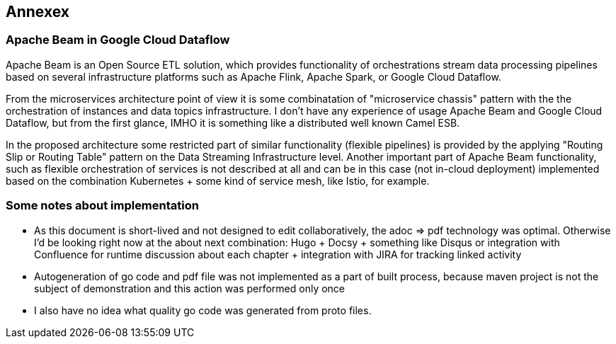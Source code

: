 
== Annexex

=== Apache Beam in Google Cloud Dataflow

Apache Beam is an Open Source ETL solution, which provides functionality of orchestrations stream data processing
pipelines based on several infrastructure platforms such as Apache Flink, Apache Spark, or Google Cloud Dataflow.

From the microservices architecture point of view it is some combinatation of "microservice chassis" pattern with
the the orchestration of instances and data topics infrastructure.
I don't have any experience of usage Apache Beam and Google Cloud Dataflow, but from the first glance, IMHO
it is something like a distributed well known Camel ESB.

In the proposed architecture some restricted part of similar functionality (flexible pipelines) is provided by the applying
"Routing Slip or Routing Table" pattern on the Data Streaming Infrastructure level.
Another important part of Apache Beam functionality, such as flexible orchestration of services is not described at all
and can be in this case (not in-cloud deployment) implemented based on the combination Kubernetes + some kind of service mesh,
like Istio, for example.

=== Some notes about implementation

* As this document is short-lived and not designed to edit collaboratively, the adoc => pdf technology was optimal.
Otherwise I'd be looking right now at the about next combination: Hugo + Docsy + something like Disqus or integration with
Confluence  for runtime discussion about each chapter + integration with JIRA for tracking linked activity
* Autogeneration of go code and pdf file was not implemented as a part of built process, because maven project is not
the subject of demonstration and this action was performed only once
* I also have no idea what quality go code was generated from proto files.

